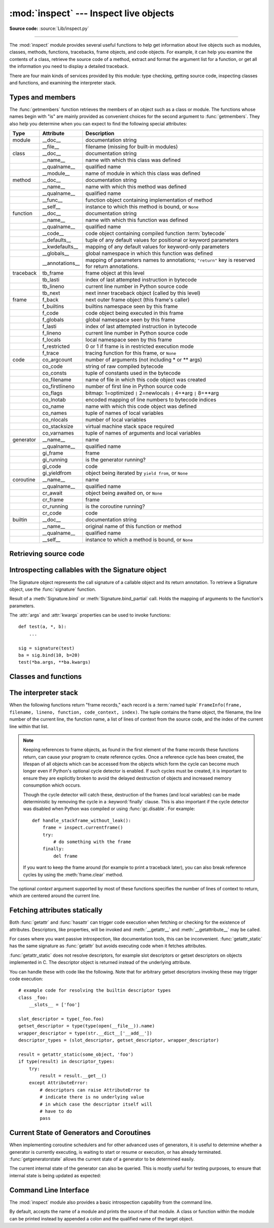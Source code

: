:mod:`inspect` --- Inspect live objects
=======================================

.. module:: inspect
   :synopsis: Extract information and source code from live objects.
.. moduleauthor:: Ka-Ping Yee <ping@lfw.org>
.. sectionauthor:: Ka-Ping Yee <ping@lfw.org>

**Source code:** :source:`Lib/inspect.py`

--------------

The :mod:`inspect` module provides several useful functions to help get
information about live objects such as modules, classes, methods, functions,
tracebacks, frame objects, and code objects.  For example, it can help you
examine the contents of a class, retrieve the source code of a method, extract
and format the argument list for a function, or get all the information you need
to display a detailed traceback.

There are four main kinds of services provided by this module: type checking,
getting source code, inspecting classes and functions, and examining the
interpreter stack.


.. _inspect-types:

Types and members
-----------------

The :func:`getmembers` function retrieves the members of an object such as a
class or module. The functions whose names begin with "is" are mainly
provided as convenient choices for the second argument to :func:`getmembers`.
They also help you determine when you can expect to find the following special
attributes:

+-----------+-----------------+---------------------------+
| Type      | Attribute       | Description               |
+===========+=================+===========================+
| module    | __doc__         | documentation string      |
+-----------+-----------------+---------------------------+
|           | __file__        | filename (missing for     |
|           |                 | built-in modules)         |
+-----------+-----------------+---------------------------+
| class     | __doc__         | documentation string      |
+-----------+-----------------+---------------------------+
|           | __name__        | name with which this      |
|           |                 | class was defined         |
+-----------+-----------------+---------------------------+
|           | __qualname__    | qualified name            |
+-----------+-----------------+---------------------------+
|           | __module__      | name of module in which   |
|           |                 | this class was defined    |
+-----------+-----------------+---------------------------+
| method    | __doc__         | documentation string      |
+-----------+-----------------+---------------------------+
|           | __name__        | name with which this      |
|           |                 | method was defined        |
+-----------+-----------------+---------------------------+
|           | __qualname__    | qualified name            |
+-----------+-----------------+---------------------------+
|           | __func__        | function object           |
|           |                 | containing implementation |
|           |                 | of method                 |
+-----------+-----------------+---------------------------+
|           | __self__        | instance to which this    |
|           |                 | method is bound, or       |
|           |                 | ``None``                  |
+-----------+-----------------+---------------------------+
| function  | __doc__         | documentation string      |
+-----------+-----------------+---------------------------+
|           | __name__        | name with which this      |
|           |                 | function was defined      |
+-----------+-----------------+---------------------------+
|           | __qualname__    | qualified name            |
+-----------+-----------------+---------------------------+
|           | __code__        | code object containing    |
|           |                 | compiled function         |
|           |                 | :term:`bytecode`          |
+-----------+-----------------+---------------------------+
|           | __defaults__    | tuple of any default      |
|           |                 | values for positional or  |
|           |                 | keyword parameters        |
+-----------+-----------------+---------------------------+
|           | __kwdefaults__  | mapping of any default    |
|           |                 | values for keyword-only   |
|           |                 | parameters                |
+-----------+-----------------+---------------------------+
|           | __globals__     | global namespace in which |
|           |                 | this function was defined |
+-----------+-----------------+---------------------------+
|           | __annotations__ | mapping of parameters     |
|           |                 | names to annotations;     |
|           |                 | ``"return"`` key is       |
|           |                 | reserved for return       |
|           |                 | annotations.              |
+-----------+-----------------+---------------------------+
| traceback | tb_frame        | frame object at this      |
|           |                 | level                     |
+-----------+-----------------+---------------------------+
|           | tb_lasti        | index of last attempted   |
|           |                 | instruction in bytecode   |
+-----------+-----------------+---------------------------+
|           | tb_lineno       | current line number in    |
|           |                 | Python source code        |
+-----------+-----------------+---------------------------+
|           | tb_next         | next inner traceback      |
|           |                 | object (called by this    |
|           |                 | level)                    |
+-----------+-----------------+---------------------------+
| frame     | f_back          | next outer frame object   |
|           |                 | (this frame's caller)     |
+-----------+-----------------+---------------------------+
|           | f_builtins      | builtins namespace seen   |
|           |                 | by this frame             |
+-----------+-----------------+---------------------------+
|           | f_code          | code object being         |
|           |                 | executed in this frame    |
+-----------+-----------------+---------------------------+
|           | f_globals       | global namespace seen by  |
|           |                 | this frame                |
+-----------+-----------------+---------------------------+
|           | f_lasti         | index of last attempted   |
|           |                 | instruction in bytecode   |
+-----------+-----------------+---------------------------+
|           | f_lineno        | current line number in    |
|           |                 | Python source code        |
+-----------+-----------------+---------------------------+
|           | f_locals        | local namespace seen by   |
|           |                 | this frame                |
+-----------+-----------------+---------------------------+
|           | f_restricted    | 0 or 1 if frame is in     |
|           |                 | restricted execution mode |
+-----------+-----------------+---------------------------+
|           | f_trace         | tracing function for this |
|           |                 | frame, or ``None``        |
+-----------+-----------------+---------------------------+
| code      | co_argcount     | number of arguments (not  |
|           |                 | including \* or \*\*      |
|           |                 | args)                     |
+-----------+-----------------+---------------------------+
|           | co_code         | string of raw compiled    |
|           |                 | bytecode                  |
+-----------+-----------------+---------------------------+
|           | co_consts       | tuple of constants used   |
|           |                 | in the bytecode           |
+-----------+-----------------+---------------------------+
|           | co_filename     | name of file in which     |
|           |                 | this code object was      |
|           |                 | created                   |
+-----------+-----------------+---------------------------+
|           | co_firstlineno  | number of first line in   |
|           |                 | Python source code        |
+-----------+-----------------+---------------------------+
|           | co_flags        | bitmap: 1=optimized ``|`` |
|           |                 | 2=newlocals ``|`` 4=\*arg |
|           |                 | ``|`` 8=\*\*arg           |
+-----------+-----------------+---------------------------+
|           | co_lnotab       | encoded mapping of line   |
|           |                 | numbers to bytecode       |
|           |                 | indices                   |
+-----------+-----------------+---------------------------+
|           | co_name         | name with which this code |
|           |                 | object was defined        |
+-----------+-----------------+---------------------------+
|           | co_names        | tuple of names of local   |
|           |                 | variables                 |
+-----------+-----------------+---------------------------+
|           | co_nlocals      | number of local variables |
+-----------+-----------------+---------------------------+
|           | co_stacksize    | virtual machine stack     |
|           |                 | space required            |
+-----------+-----------------+---------------------------+
|           | co_varnames     | tuple of names of         |
|           |                 | arguments and local       |
|           |                 | variables                 |
+-----------+-----------------+---------------------------+
| generator | __name__        | name                      |
+-----------+-----------------+---------------------------+
|           | __qualname__    | qualified name            |
+-----------+-----------------+---------------------------+
|           | gi_frame        | frame                     |
+-----------+-----------------+---------------------------+
|           | gi_running      | is the generator running? |
+-----------+-----------------+---------------------------+
|           | gi_code         | code                      |
+-----------+-----------------+---------------------------+
|           | gi_yieldfrom    | object being iterated by  |
|           |                 | ``yield from``, or        |
|           |                 | ``None``                  |
+-----------+-----------------+---------------------------+
| coroutine | __name__        | name                      |
+-----------+-----------------+---------------------------+
|           | __qualname__    | qualified name            |
+-----------+-----------------+---------------------------+
|           | cr_await        | object being awaited on,  |
|           |                 | or ``None``               |
+-----------+-----------------+---------------------------+
|           | cr_frame        | frame                     |
+-----------+-----------------+---------------------------+
|           | cr_running      | is the coroutine running? |
+-----------+-----------------+---------------------------+
|           | cr_code         | code                      |
+-----------+-----------------+---------------------------+
| builtin   | __doc__         | documentation string      |
+-----------+-----------------+---------------------------+
|           | __name__        | original name of this     |
|           |                 | function or method        |
+-----------+-----------------+---------------------------+
|           | __qualname__    | qualified name            |
+-----------+-----------------+---------------------------+
|           | __self__        | instance to which a       |
|           |                 | method is bound, or       |
|           |                 | ``None``                  |
+-----------+-----------------+---------------------------+

.. versionchanged:: 3.5

   Add ``__qualname__`` and ``gi_yieldfrom`` attributes to generators.

   The ``__name__`` attribute of generators is now set from the function
   name, instead of the code name, and it can now be modified.


.. function:: getmembers(object[, predicate])

   Return all the members of an object in a list of (name, value) pairs sorted by
   name.  If the optional *predicate* argument is supplied, only members for which
   the predicate returns a true value are included.

   .. note::

      :func:`getmembers` will only return class attributes defined in the
      metaclass when the argument is a class and those attributes have been
      listed in the metaclass' custom :meth:`__dir__`.


.. function:: getmodulename(path)

   Return the name of the module named by the file *path*, without including the
   names of enclosing packages. The file extension is checked against all of
   the entries in :func:`importlib.machinery.all_suffixes`. If it matches,
   the final path component is returned with the extension removed.
   Otherwise, ``None`` is returned.

   Note that this function *only* returns a meaningful name for actual
   Python modules - paths that potentially refer to Python packages will
   still return ``None``.

   .. versionchanged:: 3.3
      The function is based directly on :mod:`importlib`.


.. function:: ismodule(object)

   Return true if the object is a module.


.. function:: isclass(object)

   Return true if the object is a class, whether built-in or created in Python
   code.


.. function:: ismethod(object)

   Return true if the object is a bound method written in Python.


.. function:: isfunction(object)

   Return true if the object is a Python function, which includes functions
   created by a :term:`lambda` expression.


.. function:: isgeneratorfunction(object)

   Return true if the object is a Python generator function.


.. function:: isgenerator(object)

   Return true if the object is a generator.


.. function:: iscoroutinefunction(object)

   Return true if the object is a :term:`coroutine function`
   (a function defined with an :keyword:`async def` syntax).

   .. versionadded:: 3.5


.. function:: iscoroutine(object)

   Return true if the object is a :term:`coroutine` created by an
   :keyword:`async def` function.

   .. versionadded:: 3.5


.. function:: isawaitable(object)

   Return true if the object can be used in :keyword:`await` expression.

   Can also be used to distinguish generator-based coroutines from regular
   generators::

      def gen():
          yield
      @types.coroutine
      def gen_coro():
          yield

      assert not isawaitable(gen())
      assert isawaitable(gen_coro())

   .. versionadded:: 3.5


.. function:: istraceback(object)

   Return true if the object is a traceback.


.. function:: isframe(object)

   Return true if the object is a frame.


.. function:: iscode(object)

   Return true if the object is a code.


.. function:: isbuiltin(object)

   Return true if the object is a built-in function or a bound built-in method.


.. function:: isroutine(object)

   Return true if the object is a user-defined or built-in function or method.


.. function:: isabstract(object)

   Return true if the object is an abstract base class.


.. function:: ismethoddescriptor(object)

   Return true if the object is a method descriptor, but not if
   :func:`ismethod`, :func:`isclass`, :func:`isfunction` or :func:`isbuiltin`
   are true.

   This, for example, is true of ``int.__add__``.  An object passing this test
   has a :attr:`__get__` attribute but not a :attr:`__set__` attribute, but
   beyond that the set of attributes varies.  :attr:`__name__` is usually
   sensible, and :attr:`__doc__` often is.

   Methods implemented via descriptors that also pass one of the other tests
   return false from the :func:`ismethoddescriptor` test, simply because the
   other tests promise more -- you can, e.g., count on having the
   :attr:`__func__` attribute (etc) when an object passes :func:`ismethod`.


.. function:: isdatadescriptor(object)

   Return true if the object is a data descriptor.

   Data descriptors have both a :attr:`__get__` and a :attr:`__set__` attribute.
   Examples are properties (defined in Python), getsets, and members.  The
   latter two are defined in C and there are more specific tests available for
   those types, which is robust across Python implementations.  Typically, data
   descriptors will also have :attr:`__name__` and :attr:`__doc__` attributes
   (properties, getsets, and members have both of these attributes), but this is
   not guaranteed.


.. function:: isgetsetdescriptor(object)

   Return true if the object is a getset descriptor.

   .. impl-detail::

      getsets are attributes defined in extension modules via
      :c:type:`PyGetSetDef` structures.  For Python implementations without such
      types, this method will always return ``False``.


.. function:: ismemberdescriptor(object)

   Return true if the object is a member descriptor.

   .. impl-detail::

      Member descriptors are attributes defined in extension modules via
      :c:type:`PyMemberDef` structures.  For Python implementations without such
      types, this method will always return ``False``.


.. _inspect-source:

Retrieving source code
----------------------

.. function:: getdoc(object)

   Get the documentation string for an object, cleaned up with :func:`cleandoc`.
   If the documentation string for an object is not provided and the object is
   a class, a method, a property or a descriptor, retrieve the documentation
   string from the inheritance hierarchy.

   .. versionchanged:: 3.5
      Documentation strings are now inherited if not overridden.


.. function:: getcomments(object)

   Return in a single string any lines of comments immediately preceding the
   object's source code (for a class, function, or method), or at the top of the
   Python source file (if the object is a module).


.. function:: getfile(object)

   Return the name of the (text or binary) file in which an object was defined.
   This will fail with a :exc:`TypeError` if the object is a built-in module,
   class, or function.


.. function:: getmodule(object)

   Try to guess which module an object was defined in.


.. function:: getsourcefile(object)

   Return the name of the Python source file in which an object was defined.  This
   will fail with a :exc:`TypeError` if the object is a built-in module, class, or
   function.


.. function:: getsourcelines(object)

   Return a list of source lines and starting line number for an object. The
   argument may be a module, class, method, function, traceback, frame, or code
   object.  The source code is returned as a list of the lines corresponding to the
   object and the line number indicates where in the original source file the first
   line of code was found.  An :exc:`OSError` is raised if the source code cannot
   be retrieved.

   .. versionchanged:: 3.3
      :exc:`OSError` is raised instead of :exc:`IOError`, now an alias of the
      former.


.. function:: getsource(object)

   Return the text of the source code for an object. The argument may be a module,
   class, method, function, traceback, frame, or code object.  The source code is
   returned as a single string.  An :exc:`OSError` is raised if the source code
   cannot be retrieved.

   .. versionchanged:: 3.3
      :exc:`OSError` is raised instead of :exc:`IOError`, now an alias of the
      former.


.. function:: cleandoc(doc)

   Clean up indentation from docstrings that are indented to line up with blocks
   of code.

   All leading whitespace is removed from the first line.  Any leading whitespace
   that can be uniformly removed from the second line onwards is removed.  Empty
   lines at the beginning and end are subsequently removed.  Also, all tabs are
   expanded to spaces.


.. _inspect-signature-object:

Introspecting callables with the Signature object
-------------------------------------------------

.. versionadded:: 3.3

The Signature object represents the call signature of a callable object and its
return annotation.  To retrieve a Signature object, use the :func:`signature`
function.

.. function:: signature(callable, \*, follow_wrapped=True)

   Return a :class:`Signature` object for the given ``callable``::

      >>> from inspect import signature
      >>> def foo(a, *, b:int, **kwargs):
      ...     pass

      >>> sig = signature(foo)

      >>> str(sig)
      '(a, *, b:int, **kwargs)'

      >>> str(sig.parameters['b'])
      'b:int'

      >>> sig.parameters['b'].annotation
      <class 'int'>

   Accepts a wide range of python callables, from plain functions and classes to
   :func:`functools.partial` objects.

   Raises :exc:`ValueError` if no signature can be provided, and
   :exc:`TypeError` if that type of object is not supported.

   .. versionadded:: 3.5
      ``follow_wrapped`` parameter. Pass ``False`` to get a signature of
      ``callable`` specifically (``callable.__wrapped__`` will not be used to
      unwrap decorated callables.)

   .. note::

      Some callables may not be introspectable in certain implementations of
      Python.  For example, in CPython, some built-in functions defined in
      C provide no metadata about their arguments.


.. class:: Signature(parameters=None, \*, return_annotation=Signature.empty)

   A Signature object represents the call signature of a function and its return
   annotation.  For each parameter accepted by the function it stores a
   :class:`Parameter` object in its :attr:`parameters` collection.

   The optional *parameters* argument is a sequence of :class:`Parameter`
   objects, which is validated to check that there are no parameters with
   duplicate names, and that the parameters are in the right order, i.e.
   positional-only first, then positional-or-keyword, and that parameters with
   defaults follow parameters without defaults.

   The optional *return_annotation* argument, can be an arbitrary Python object,
   is the "return" annotation of the callable.

   Signature objects are *immutable*.  Use :meth:`Signature.replace` to make a
   modified copy.

   .. versionchanged:: 3.5
      Signature objects are picklable and hashable.

   .. attribute:: Signature.empty

      A special class-level marker to specify absence of a return annotation.

   .. attribute:: Signature.parameters

      An ordered mapping of parameters' names to the corresponding
      :class:`Parameter` objects.

   .. attribute:: Signature.return_annotation

      The "return" annotation for the callable.  If the callable has no "return"
      annotation, this attribute is set to :attr:`Signature.empty`.

   .. method:: Signature.bind(*args, **kwargs)

      Create a mapping from positional and keyword arguments to parameters.
      Returns :class:`BoundArguments` if ``*args`` and ``**kwargs`` match the
      signature, or raises a :exc:`TypeError`.

   .. method:: Signature.bind_partial(*args, **kwargs)

      Works the same way as :meth:`Signature.bind`, but allows the omission of
      some required arguments (mimics :func:`functools.partial` behavior.)
      Returns :class:`BoundArguments`, or raises a :exc:`TypeError` if the
      passed arguments do not match the signature.

   .. method:: Signature.replace(*[, parameters][, return_annotation])

      Create a new Signature instance based on the instance replace was invoked
      on.  It is possible to pass different ``parameters`` and/or
      ``return_annotation`` to override the corresponding properties of the base
      signature.  To remove return_annotation from the copied Signature, pass in
      :attr:`Signature.empty`.

      ::

         >>> def test(a, b):
         ...     pass
         >>> sig = signature(test)
         >>> new_sig = sig.replace(return_annotation="new return anno")
         >>> str(new_sig)
         "(a, b) -> 'new return anno'"

   .. classmethod:: Signature.from_callable(obj, \*, follow_wrapped=True)

       Return a :class:`Signature` (or its subclass) object for a given callable
       ``obj``.  Pass ``follow_wrapped=False`` to get a signature of ``obj``
       without unwrapping its ``__wrapped__`` chain.

       This method simplifies subclassing of :class:`Signature`::

         class MySignature(Signature):
             pass
         sig = MySignature.from_callable(min)
         assert isinstance(sig, MySignature)

       .. versionadded:: 3.5


.. class:: Parameter(name, kind, \*, default=Parameter.empty, annotation=Parameter.empty)

   Parameter objects are *immutable*.  Instead of modifying a Parameter object,
   you can use :meth:`Parameter.replace` to create a modified copy.

   .. versionchanged:: 3.5
      Parameter objects are picklable and hashable.

   .. attribute:: Parameter.empty

      A special class-level marker to specify absence of default values and
      annotations.

   .. attribute:: Parameter.name

      The name of the parameter as a string.  The name must be a valid
      Python identifier.

      .. impl-detail::

         CPython generates implicit parameter names of the form ``.0`` on the
         code objects used to implement comprehensions and generator
         expressions.

         .. versionchanged:: 3.6
            These parameter names are exposed by this module as names like
            ``implicit0``.

   .. attribute:: Parameter.default

      The default value for the parameter.  If the parameter has no default
      value, this attribute is set to :attr:`Parameter.empty`.

   .. attribute:: Parameter.annotation

      The annotation for the parameter.  If the parameter has no annotation,
      this attribute is set to :attr:`Parameter.empty`.

   .. attribute:: Parameter.kind

      Describes how argument values are bound to the parameter.  Possible values
      (accessible via :class:`Parameter`, like ``Parameter.KEYWORD_ONLY``):

      .. tabularcolumns:: |l|L|

      +------------------------+----------------------------------------------+
      |    Name                | Meaning                                      |
      +========================+==============================================+
      | *POSITIONAL_ONLY*      | Value must be supplied as a positional       |
      |                        | argument.                                    |
      |                        |                                              |
      |                        | Python has no explicit syntax for defining   |
      |                        | positional-only parameters, but many built-in|
      |                        | and extension module functions (especially   |
      |                        | those that accept only one or two parameters)|
      |                        | accept them.                                 |
      +------------------------+----------------------------------------------+
      | *POSITIONAL_OR_KEYWORD*| Value may be supplied as either a keyword or |
      |                        | positional argument (this is the standard    |
      |                        | binding behaviour for functions implemented  |
      |                        | in Python.)                                  |
      +------------------------+----------------------------------------------+
      | *VAR_POSITIONAL*       | A tuple of positional arguments that aren't  |
      |                        | bound to any other parameter. This           |
      |                        | corresponds to a ``*args`` parameter in a    |
      |                        | Python function definition.                  |
      +------------------------+----------------------------------------------+
      | *KEYWORD_ONLY*         | Value must be supplied as a keyword argument.|
      |                        | Keyword only parameters are those which      |
      |                        | appear after a ``*`` or ``*args`` entry in a |
      |                        | Python function definition.                  |
      +------------------------+----------------------------------------------+
      | *VAR_KEYWORD*          | A dict of keyword arguments that aren't bound|
      |                        | to any other parameter. This corresponds to a|
      |                        | ``**kwargs`` parameter in a Python function  |
      |                        | definition.                                  |
      +------------------------+----------------------------------------------+

      Example: print all keyword-only arguments without default values::

         >>> def foo(a, b, *, c, d=10):
         ...     pass

         >>> sig = signature(foo)
         >>> for param in sig.parameters.values():
         ...     if (param.kind == param.KEYWORD_ONLY and
         ...                        param.default is param.empty):
         ...         print('Parameter:', param)
         Parameter: c

   .. method:: Parameter.replace(*[, name][, kind][, default][, annotation])

      Create a new Parameter instance based on the instance replaced was invoked
      on.  To override a :class:`Parameter` attribute, pass the corresponding
      argument.  To remove a default value or/and an annotation from a
      Parameter, pass :attr:`Parameter.empty`.

      ::

         >>> from inspect import Parameter
         >>> param = Parameter('foo', Parameter.KEYWORD_ONLY, default=42)
         >>> str(param)
         'foo=42'

         >>> str(param.replace()) # Will create a shallow copy of 'param'
         'foo=42'

         >>> str(param.replace(default=Parameter.empty, annotation='spam'))
         "foo:'spam'"

    .. versionchanged:: 3.4
        In Python 3.3 Parameter objects were allowed to have ``name`` set
        to ``None`` if their ``kind`` was set to ``POSITIONAL_ONLY``.
        This is no longer permitted.

.. class:: BoundArguments

   Result of a :meth:`Signature.bind` or :meth:`Signature.bind_partial` call.
   Holds the mapping of arguments to the function's parameters.

   .. attribute:: BoundArguments.arguments

      An ordered, mutable mapping (:class:`collections.OrderedDict`) of
      parameters' names to arguments' values.  Contains only explicitly bound
      arguments.  Changes in :attr:`arguments` will reflect in :attr:`args` and
      :attr:`kwargs`.

      Should be used in conjunction with :attr:`Signature.parameters` for any
      argument processing purposes.

      .. note::

         Arguments for which :meth:`Signature.bind` or
         :meth:`Signature.bind_partial` relied on a default value are skipped.
         However, if needed, use :meth:`BoundArguments.apply_defaults` to add
         them.

   .. attribute:: BoundArguments.args

      A tuple of positional arguments values.  Dynamically computed from the
      :attr:`arguments` attribute.

   .. attribute:: BoundArguments.kwargs

      A dict of keyword arguments values.  Dynamically computed from the
      :attr:`arguments` attribute.

   .. attribute:: BoundArguments.signature

      A reference to the parent :class:`Signature` object.

   .. method:: BoundArguments.apply_defaults()

      Set default values for missing arguments.

      For variable-positional arguments (``*args``) the default is an
      empty tuple.

      For variable-keyword arguments (``**kwargs``) the default is an
      empty dict.

      ::

        >>> def foo(a, b='ham', *args): pass
        >>> ba = inspect.signature(foo).bind('spam')
        >>> ba.apply_defaults()
        >>> ba.arguments
        OrderedDict([('a', 'spam'), ('b', 'ham'), ('args', ())])

      .. versionadded:: 3.5

   The :attr:`args` and :attr:`kwargs` properties can be used to invoke
   functions::

      def test(a, *, b):
          ...

      sig = signature(test)
      ba = sig.bind(10, b=20)
      test(*ba.args, **ba.kwargs)


.. seealso::

   :pep:`362` - Function Signature Object.
      The detailed specification, implementation details and examples.


.. _inspect-classes-functions:

Classes and functions
---------------------

.. function:: getclasstree(classes, unique=False)

   Arrange the given list of classes into a hierarchy of nested lists. Where a
   nested list appears, it contains classes derived from the class whose entry
   immediately precedes the list.  Each entry is a 2-tuple containing a class and a
   tuple of its base classes.  If the *unique* argument is true, exactly one entry
   appears in the returned structure for each class in the given list.  Otherwise,
   classes using multiple inheritance and their descendants will appear multiple
   times.


.. function:: getargspec(func)

   Get the names and default values of a Python function's arguments. A
   :term:`named tuple` ``ArgSpec(args, varargs, keywords, defaults)`` is
   returned. *args* is a list of the argument names. *varargs* and *keywords*
   are the names of the ``*`` and ``**`` arguments or ``None``. *defaults* is a
   tuple of default argument values or ``None`` if there are no default
   arguments; if this tuple has *n* elements, they correspond to the last
   *n* elements listed in *args*.

   .. deprecated:: 3.0
      Use :func:`signature` and
      :ref:`Signature Object <inspect-signature-object>`, which provide a
      better introspecting API for callables.


.. function:: getfullargspec(func)

   Get the names and default values of a Python function's arguments.  A
   :term:`named tuple` is returned:

   ``FullArgSpec(args, varargs, varkw, defaults, kwonlyargs, kwonlydefaults,
   annotations)``

   *args* is a list of the argument names.  *varargs* and *varkw* are the names
   of the ``*`` and ``**`` arguments or ``None``.  *defaults* is an *n*-tuple
   of the default values of the last *n* arguments, or ``None`` if there are no
   default arguments.  *kwonlyargs* is a list of
   keyword-only argument names.  *kwonlydefaults* is a dictionary mapping names
   from kwonlyargs to defaults.  *annotations* is a dictionary mapping argument
   names to annotations.

   .. versionchanged:: 3.4
      This function is now based on :func:`signature`, but still ignores
      ``__wrapped__`` attributes and includes the already bound first
      parameter in the signature output for bound methods.

   .. deprecated:: 3.5
      Use :func:`signature` and
      :ref:`Signature Object <inspect-signature-object>`, which provide a
      better introspecting API for callables.


.. function:: getargvalues(frame)

   Get information about arguments passed into a particular frame.  A
   :term:`named tuple` ``ArgInfo(args, varargs, keywords, locals)`` is
   returned. *args* is a list of the argument names.  *varargs* and *keywords*
   are the names of the ``*`` and ``**`` arguments or ``None``.  *locals* is the
   locals dictionary of the given frame.

   .. deprecated:: 3.5
      Use :func:`signature` and
      :ref:`Signature Object <inspect-signature-object>`, which provide a
      better introspecting API for callables.


.. function:: formatargspec(args[, varargs, varkw, defaults, kwonlyargs, kwonlydefaults, annotations[, formatarg, formatvarargs, formatvarkw, formatvalue, formatreturns, formatannotations]])

   Format a pretty argument spec from the values returned by
   :func:`getfullargspec`.

   The first seven arguments are (``args``, ``varargs``, ``varkw``,
   ``defaults``, ``kwonlyargs``, ``kwonlydefaults``, ``annotations``).

   The other six arguments are functions that are called to turn argument names,
   ``*`` argument name, ``**`` argument name, default values, return annotation
   and individual annotations into strings, respectively.

   For example:

   >>> from inspect import formatargspec, getfullargspec
   >>> def f(a: int, b: float):
   ...     pass
   ...
   >>> formatargspec(*getfullargspec(f))
   '(a: int, b: float)'

   .. deprecated:: 3.5
      Use :func:`signature` and
      :ref:`Signature Object <inspect-signature-object>`, which provide a
      better introspecting API for callables.


.. function:: formatargvalues(args[, varargs, varkw, locals, formatarg, formatvarargs, formatvarkw, formatvalue])

   Format a pretty argument spec from the four values returned by
   :func:`getargvalues`.  The format\* arguments are the corresponding optional
   formatting functions that are called to turn names and values into strings.

   .. deprecated:: 3.5
      Use :func:`signature` and
      :ref:`Signature Object <inspect-signature-object>`, which provide a
      better introspecting API for callables.


.. function:: getmro(cls)

   Return a tuple of class cls's base classes, including cls, in method resolution
   order.  No class appears more than once in this tuple. Note that the method
   resolution order depends on cls's type.  Unless a very peculiar user-defined
   metatype is in use, cls will be the first element of the tuple.


.. function:: getcallargs(func, *args, **kwds)

   Bind the *args* and *kwds* to the argument names of the Python function or
   method *func*, as if it was called with them. For bound methods, bind also the
   first argument (typically named ``self``) to the associated instance. A dict
   is returned, mapping the argument names (including the names of the ``*`` and
   ``**`` arguments, if any) to their values from *args* and *kwds*. In case of
   invoking *func* incorrectly, i.e. whenever ``func(*args, **kwds)`` would raise
   an exception because of incompatible signature, an exception of the same type
   and the same or similar message is raised. For example::

    >>> from inspect import getcallargs
    >>> def f(a, b=1, *pos, **named):
    ...     pass
    >>> getcallargs(f, 1, 2, 3) == {'a': 1, 'named': {}, 'b': 2, 'pos': (3,)}
    True
    >>> getcallargs(f, a=2, x=4) == {'a': 2, 'named': {'x': 4}, 'b': 1, 'pos': ()}
    True
    >>> getcallargs(f)
    Traceback (most recent call last):
    ...
    TypeError: f() missing 1 required positional argument: 'a'

   .. versionadded:: 3.2

   .. deprecated:: 3.5
      Use :meth:`Signature.bind` and :meth:`Signature.bind_partial` instead.


.. function:: getclosurevars(func)

   Get the mapping of external name references in a Python function or
   method *func* to their current values. A
   :term:`named tuple` ``ClosureVars(nonlocals, globals, builtins, unbound)``
   is returned. *nonlocals* maps referenced names to lexical closure
   variables, *globals* to the function's module globals and *builtins* to
   the builtins visible from the function body. *unbound* is the set of names
   referenced in the function that could not be resolved at all given the
   current module globals and builtins.

   :exc:`TypeError` is raised if *func* is not a Python function or method.

   .. versionadded:: 3.3


.. function:: unwrap(func, *, stop=None)

   Get the object wrapped by *func*. It follows the chain of :attr:`__wrapped__`
   attributes returning the last object in the chain.

   *stop* is an optional callback accepting an object in the wrapper chain
   as its sole argument that allows the unwrapping to be terminated early if
   the callback returns a true value. If the callback never returns a true
   value, the last object in the chain is returned as usual. For example,
   :func:`signature` uses this to stop unwrapping if any object in the
   chain has a ``__signature__`` attribute defined.

   :exc:`ValueError` is raised if a cycle is encountered.

   .. versionadded:: 3.4


.. _inspect-stack:

The interpreter stack
---------------------

When the following functions return "frame records," each record is a
:term:`named tuple`
``FrameInfo(frame, filename, lineno, function, code_context, index)``.
The tuple contains the frame object, the filename, the line number of the
current line,
the function name, a list of lines of context from the source code, and the
index of the current line within that list.

.. versionchanged:: 3.5
   Return a named tuple instead of a tuple.

.. note::

   Keeping references to frame objects, as found in the first element of the frame
   records these functions return, can cause your program to create reference
   cycles.  Once a reference cycle has been created, the lifespan of all objects
   which can be accessed from the objects which form the cycle can become much
   longer even if Python's optional cycle detector is enabled.  If such cycles must
   be created, it is important to ensure they are explicitly broken to avoid the
   delayed destruction of objects and increased memory consumption which occurs.

   Though the cycle detector will catch these, destruction of the frames (and local
   variables) can be made deterministic by removing the cycle in a
   :keyword:`finally` clause.  This is also important if the cycle detector was
   disabled when Python was compiled or using :func:`gc.disable`.  For example::

      def handle_stackframe_without_leak():
          frame = inspect.currentframe()
          try:
              # do something with the frame
          finally:
              del frame

   If you want to keep the frame around (for example to print a traceback
   later), you can also break reference cycles by using the
   :meth:`frame.clear` method.

The optional *context* argument supported by most of these functions specifies
the number of lines of context to return, which are centered around the current
line.


.. function:: getframeinfo(frame, context=1)

   Get information about a frame or traceback object.  A :term:`named tuple`
   ``Traceback(filename, lineno, function, code_context, index)`` is returned.


.. function:: getouterframes(frame, context=1)

   Get a list of frame records for a frame and all outer frames.  These frames
   represent the calls that lead to the creation of *frame*. The first entry in the
   returned list represents *frame*; the last entry represents the outermost call
   on *frame*'s stack.

   .. versionchanged:: 3.5
      A list of :term:`named tuples <named tuple>`
      ``FrameInfo(frame, filename, lineno, function, code_context, index)``
      is returned.


.. function:: getinnerframes(traceback, context=1)

   Get a list of frame records for a traceback's frame and all inner frames.  These
   frames represent calls made as a consequence of *frame*.  The first entry in the
   list represents *traceback*; the last entry represents where the exception was
   raised.

   .. versionchanged:: 3.5
      A list of :term:`named tuples <named tuple>`
      ``FrameInfo(frame, filename, lineno, function, code_context, index)``
      is returned.


.. function:: currentframe()

   Return the frame object for the caller's stack frame.

   .. impl-detail::

      This function relies on Python stack frame support in the interpreter,
      which isn't guaranteed to exist in all implementations of Python.  If
      running in an implementation without Python stack frame support this
      function returns ``None``.


.. function:: stack(context=1)

   Return a list of frame records for the caller's stack.  The first entry in the
   returned list represents the caller; the last entry represents the outermost
   call on the stack.

   .. versionchanged:: 3.5
      A list of :term:`named tuples <named tuple>`
      ``FrameInfo(frame, filename, lineno, function, code_context, index)``
      is returned.


.. function:: trace(context=1)

   Return a list of frame records for the stack between the current frame and the
   frame in which an exception currently being handled was raised in.  The first
   entry in the list represents the caller; the last entry represents where the
   exception was raised.

   .. versionchanged:: 3.5
      A list of :term:`named tuples <named tuple>`
      ``FrameInfo(frame, filename, lineno, function, code_context, index)``
      is returned.


Fetching attributes statically
------------------------------

Both :func:`getattr` and :func:`hasattr` can trigger code execution when
fetching or checking for the existence of attributes. Descriptors, like
properties, will be invoked and :meth:`__getattr__` and :meth:`__getattribute__`
may be called.

For cases where you want passive introspection, like documentation tools, this
can be inconvenient. :func:`getattr_static` has the same signature as :func:`getattr`
but avoids executing code when it fetches attributes.

.. function:: getattr_static(obj, attr, default=None)

   Retrieve attributes without triggering dynamic lookup via the
   descriptor protocol, :meth:`__getattr__` or :meth:`__getattribute__`.

   Note: this function may not be able to retrieve all attributes
   that getattr can fetch (like dynamically created attributes)
   and may find attributes that getattr can't (like descriptors
   that raise AttributeError). It can also return descriptors objects
   instead of instance members.

   If the instance :attr:`~object.__dict__` is shadowed by another member (for
   example a property) then this function will be unable to find instance
   members.

   .. versionadded:: 3.2

:func:`getattr_static` does not resolve descriptors, for example slot descriptors or
getset descriptors on objects implemented in C. The descriptor object
is returned instead of the underlying attribute.

You can handle these with code like the following. Note that
for arbitrary getset descriptors invoking these may trigger
code execution::

   # example code for resolving the builtin descriptor types
   class _foo:
       __slots__ = ['foo']

   slot_descriptor = type(_foo.foo)
   getset_descriptor = type(type(open(__file__)).name)
   wrapper_descriptor = type(str.__dict__['__add__'])
   descriptor_types = (slot_descriptor, getset_descriptor, wrapper_descriptor)

   result = getattr_static(some_object, 'foo')
   if type(result) in descriptor_types:
       try:
           result = result.__get__()
       except AttributeError:
           # descriptors can raise AttributeError to
           # indicate there is no underlying value
           # in which case the descriptor itself will
           # have to do
           pass


Current State of Generators and Coroutines
------------------------------------------

When implementing coroutine schedulers and for other advanced uses of
generators, it is useful to determine whether a generator is currently
executing, is waiting to start or resume or execution, or has already
terminated. :func:`getgeneratorstate` allows the current state of a
generator to be determined easily.

.. function:: getgeneratorstate(generator)

   Get current state of a generator-iterator.

   Possible states are:
    * GEN_CREATED: Waiting to start execution.
    * GEN_RUNNING: Currently being executed by the interpreter.
    * GEN_SUSPENDED: Currently suspended at a yield expression.
    * GEN_CLOSED: Execution has completed.

   .. versionadded:: 3.2

.. function:: getcoroutinestate(coroutine)

   Get current state of a coroutine object.  The function is intended to be
   used with coroutine objects created by :keyword:`async def` functions, but
   will accept any coroutine-like object that has ``cr_running`` and
   ``cr_frame`` attributes.

   Possible states are:
    * CORO_CREATED: Waiting to start execution.
    * CORO_RUNNING: Currently being executed by the interpreter.
    * CORO_SUSPENDED: Currently suspended at an await expression.
    * CORO_CLOSED: Execution has completed.

   .. versionadded:: 3.5

The current internal state of the generator can also be queried. This is
mostly useful for testing purposes, to ensure that internal state is being
updated as expected:

.. function:: getgeneratorlocals(generator)

   Get the mapping of live local variables in *generator* to their current
   values.  A dictionary is returned that maps from variable names to values.
   This is the equivalent of calling :func:`locals` in the body of the
   generator, and all the same caveats apply.

   If *generator* is a :term:`generator` with no currently associated frame,
   then an empty dictionary is returned.  :exc:`TypeError` is raised if
   *generator* is not a Python generator object.

   .. impl-detail::

      This function relies on the generator exposing a Python stack frame
      for introspection, which isn't guaranteed to be the case in all
      implementations of Python. In such cases, this function will always
      return an empty dictionary.

   .. versionadded:: 3.3

.. function:: getcoroutinelocals(coroutine)

   This function is analogous to :func:`~inspect.getgeneratorlocals`, but
   works for coroutine objects created by :keyword:`async def` functions.

   .. versionadded:: 3.5


.. _inspect-module-cli:

Command Line Interface
----------------------

The :mod:`inspect` module also provides a basic introspection capability
from the command line.

.. program:: inspect

By default, accepts the name of a module and prints the source of that
module. A class or function within the module can be printed instead by
appended a colon and the qualified name of the target object.

.. cmdoption:: --details

   Print information about the specified object rather than the source code
